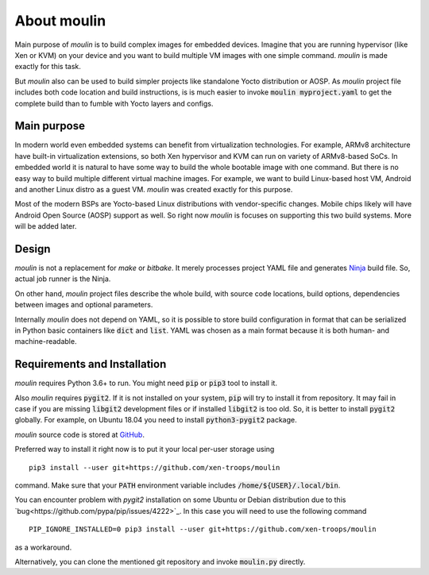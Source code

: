 About moulin
==========================

Main purpose of `moulin` is to build complex images for embedded
devices. Imagine that you are running hypervisor (like Xen or KVM) on
your device and you want to build multiple VM images with one simple
command. `moulin` is made exactly for this task.

But `moulin` also can be used to build simpler projects like
standalone Yocto distribution or AOSP. As `moulin` project file
includes both code location and build instructions, is is much easier
to invoke :code:`moulin myproject.yaml` to get the complete build than
to fumble with Yocto layers and configs.

Main purpose
------------

In modern world even embedded systems can benefit from virtualization
technologies. For example, ARMv8 architecture have built-in
virtualization extensions, so both Xen hypervisor and KVM can run on
variety of ARMv8-based SoCs. In embedded world it is natural to have
some way to build the whole bootable image with one command. But there
is no easy way to build multiple different virtual machine images. For
example, we want to build Linux-based host VM, Android and another
Linux distro as a guest VM. `moulin` was created exactly for this purpose.

Most of the modern BSPs are Yocto-based Linux distributions with
vendor-specific changes. Mobile chips likely will have Android Open
Source (AOSP) support as well. So right now `moulin` is focuses on
supporting this two build systems. More will be added later.

Design
------

`moulin` is not a replacement for `make` or `bitbake`. It merely
processes project YAML file and generates `Ninja
<https://ninja-build.org/>`_ build file. So, actual job runner is the Ninja.

On other hand, `moulin` project files describe the whole build, with
source code locations, build options, dependencies between images and
optional parameters.

Internally `moulin` does not depend on YAML, so it is possible to
store build configuration in format that can be serialized in Python
basic containers like :code:`dict` and :code:`list`. YAML was chosen
as a main format because it is both human- and machine-readable.

Requirements and Installation
-----------------------------

`moulin` requires Python 3.6+ to run. You might need :code:`pip` or
:code:`pip3` tool to install it.

Also `moulin` requires :code:`pygit2`. If it is not installed on your
system, :code:`pip` will try to install it from repository. It may
fail in case if you are missing :code:`libgit2` development files or
if installed :code:`libgit2` is too old. So, it is better to install
:code:`pygit2` globally. For example, on Ubuntu 18.04 you need to
install :code:`python3-pygit2` package.

`moulin` source code is stored at `GitHub
<https://github.com/xen-troops/moulin>`_.

Preferred way to install it right now is to put it your local per-user
storage using ::

  pip3 install --user git+https://github.com/xen-troops/moulin

command. Make sure that your :code:`PATH` environment variable
includes :code:`/home/${USER}/.local/bin`.

You can encounter problem with `pygit2` installation on some Ubuntu or
Debian distribution due to this
`bug<https://github.com/pypa/pip/issues/4222>`_. In this case you will
need to use the following command ::

  PIP_IGNORE_INSTALLED=0 pip3 install --user git+https://github.com/xen-troops/moulin

as a workaround.

Alternatively, you can clone the mentioned git repository and invoke
:code:`moulin.py` directly.
